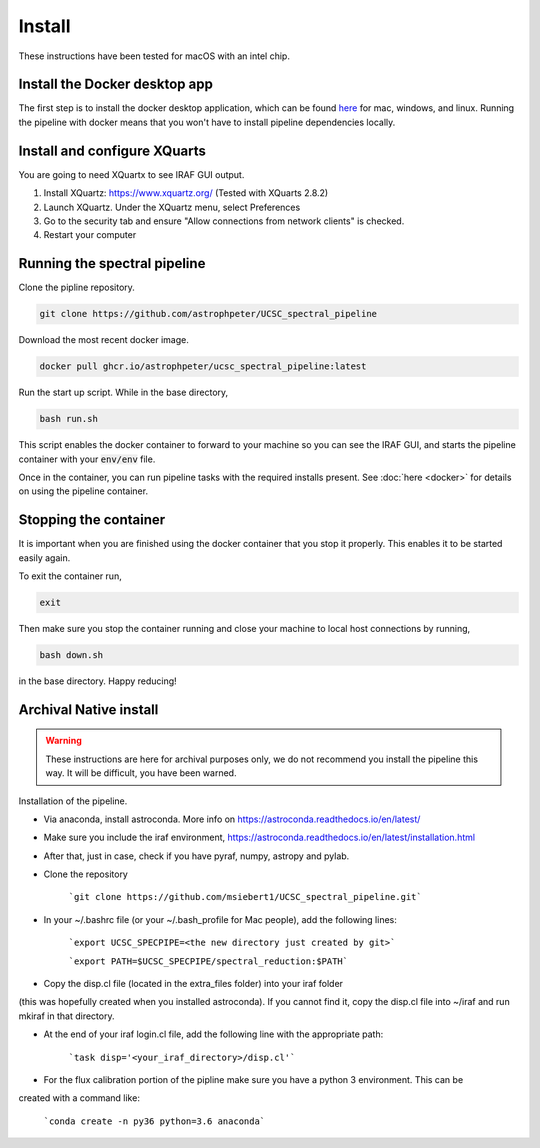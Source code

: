 Install
=======

These instructions have been tested for macOS with an intel chip.

Install the Docker desktop app
-------------------------------

The first step is to install the docker desktop application, which can be found
`here <https://docs.docker.com/get-docker/>`_ for mac, windows, and linux.
Running the pipeline with docker means that you won't have to install pipeline
dependencies locally.

Install and configure XQuarts
-----------------------------

You are going to need XQuartx to see IRAF GUI output.

1. Install XQuartz: https://www.xquartz.org/ (Tested with XQuarts 2.8.2)

2. Launch XQuartz. Under the XQuartz menu, select Preferences

3. Go to the security tab and ensure "Allow connections from network clients" is checked.

4. Restart your computer

Running the spectral pipeline
-----------------------------

Clone the pipline repository.

..  code::

    git clone https://github.com/astrophpeter/UCSC_spectral_pipeline

Download the most recent docker image.

..  code::

    docker pull ghcr.io/astrophpeter/ucsc_spectral_pipeline:latest

Run the start up script. While in the base directory,

..  code:: None

    bash run.sh

This script enables the docker container to forward to your machine so you can see the
IRAF GUI, and starts the pipeline container with your :code:`env/env` file.

Once in the container, you can run pipeline tasks with the required installs present.
See :doc:`here <docker>` for details on using the pipeline container.

Stopping the container
----------------------

It is important when you are finished using the docker container that you stop it
properly. This enables it to be started easily again.

To exit the container run,

.. code:: None

    exit

Then make sure you stop the container running and close your machine to local
host connections by running,

.. code:: None

    bash down.sh

in the base directory. Happy reducing!

Archival Native install
-----------------------

.. warning::

    These instructions are here for archival purposes only, we do not recommend
    you install the pipeline this way. It will be difficult, you have been warned.

Installation of the pipeline.

* Via anaconda, install astroconda. More info on https://astroconda.readthedocs.io/en/latest/
* Make sure you include the iraf environment, https://astroconda.readthedocs.io/en/latest/installation.html
* After that, just in case, check if you have pyraf, numpy, astropy and pylab.
* Clone the repository

     ```git clone https://github.com/msiebert1/UCSC_spectral_pipeline.git```

* In your ~/.bashrc file (or your ~/.bash_profile for Mac people), add the following lines:

     ```export UCSC_SPECPIPE=<the new directory just created by git>```

     ```export PATH=$UCSC_SPECPIPE/spectral_reduction:$PATH```

* Copy the disp.cl file (located in the extra_files folder) into your iraf folder
(this was hopefully created when you installed astroconda). If you cannot find it,
copy the disp.cl file into ~/iraf and run mkiraf in that directory.

* At the end of your iraf login.cl file, add the following line with the appropriate path:

     ```task disp='<your_iraf_directory>/disp.cl'```

* For the flux calibration portion of the pipline make sure you have a python 3 environment. This can be
created with a command like:

    ```conda create -n py36 python=3.6 anaconda```



